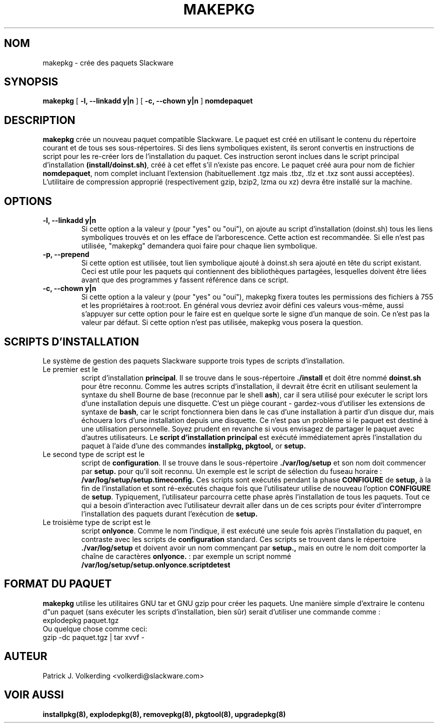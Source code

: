 .\" empty
.ds g 
.\" -*- nroff -*-
.\" empty
.ds G 
.de  Tp
.ie \\n(.$=0:((0\\$1)*2u>(\\n(.lu-\\n(.iu)) .TP
.el .TP "\\$1"
..
.\" Like TP, but if specified indent is more than half
.\" the current line-length - indent, use the default indent.
.\"*******************************************************************
.\"
.\" This file was generated with po4a. Translate the source file.
.\"
.\"*******************************************************************
.TH MAKEPKG 8 "21 mai 1994" "Slackware Version 2.0.0" 
.SH NOM
makepkg \- crée des paquets Slackware
.SH SYNOPSIS
\fBmakepkg\fP [ \fB\-l, \-\-linkadd y|n\fP ] [ \fB\-c, \-\-chown y|n\fP ] \fBnomdepaquet\fP
.SH DESCRIPTION
\fBmakepkg\fP crée un nouveau paquet compatible Slackware. Le paquet est créé
en utilisant le contenu du répertoire courant et de tous ses
sous\-répertoires. Si des liens symboliques existent, ils seront convertis en
instructions de script pour les re\-créer lors de l'installation du
paquet. Ces instruction seront inclues dans le script principal
d'installation \fB(install/doinst.sh)\fP, créé à cet effet s'il n'existe pas
encore. Le paquet créé aura pour nom de fichier \fBnomdepaquet\fP, nom complet
incluant l'extension (habituellement .tgz mais .tbz, .tlz et .txz sont aussi
acceptées). L'utilitaire de compression approprié (respectivement gzip,
bzip2, lzma ou xz) devra être installé sur la machine.
.SH OPTIONS
.TP 
\fB\-l, \-\-linkadd y|n\fP
Si cette option a la valeur y (pour "yes" ou "oui"), on ajoute au script
d'installation (doinst.sh) tous les liens symboliques trouvés et on les
efface de l'arborescence. Cette action est recommandée. Si elle n'est pas
utilisée, "makepkg" demandera quoi faire pour chaque lien symbolique.
.TP 
\fB\-p, \-\-prepend\fP
Si cette option est utilisée, tout lien symbolique ajouté à doinst.sh sera
ajouté en tête du script existant. Ceci est utile pour les paquets qui
contiennent des bibliothèques partagées, lesquelles doivent être liées avant
que des programmes y fassent référence dans ce script.
.TP 
\fB\-c, \-\-chown y|n\fP
Si cette option a la valeur y (pour "yes" ou "oui"), makepkg fixera toutes
les permissions des fichiers à 755 et les propriétaires à root:root. En
général vous devriez avoir défini ces valeurs vous\-même, aussi s'appuyer sur
cette option pour le faire est en quelque sorte le signe d'un manque de
soin. Ce n'est pas la valeur par défaut. Si cette option n'est pas utilisée,
makepkg vous posera la question.
.SH "SCRIPTS D'INSTALLATION"
Le système de gestion des paquets Slackware supporte trois types de scripts
d'installation.
.TP 
Le premier est le 
script d'installation \fBprincipal\fP. Il se trouve dans le sous\-répertoire
\&\fB./install\fP et doit être nommé \fBdoinst.sh\fP pour être reconnu. Comme les
autres scripts d'installation, il devrait être écrit en utilisant seulement
la syntaxe du shell Bourne de base (reconnue par le shell \fBash\fP), car il
sera utilisé pour exécuter le script lors d'une installation depuis une
disquette. C'est un piège courant \- gardez\-vous d'utiliser les extensions de
syntaxe de \fBbash\fP, car le script fonctionnera bien dans le cas d'une
installation à partir d'un disque dur, mais échouera lors d'une installation
depuis une disquette. Ce n'est pas un problème si le paquet est destiné à
une utilisation personnelle. Soyez prudent en revanche si vous envisagez de
partager le paquet avec d'autres utilisateurs. Le \fBscript d'installation
principal\fP est exécuté immédiatement après l'installation du paquet à l'aide
d'une des commandes \fBinstallpkg, pkgtool,\fP or \fBsetup.\fP
.TP 
Le second type de script est le
script de \fBconfiguration\fP. Il se trouve dans le sous\-répertoire
\&\fB./var/log/setup\fP et son nom doit commencer par \fBsetup.\fP pour qu'il soit
reconnu. Un exemple est le script de sélection du fuseau horaire :
\fB/var/log/setup/setup.timeconfig.\fP Ces scripts sont exécutés pendant la
phase \fBCONFIGURE\fP de \fBsetup,\fP à la fin de l'installation et sont
ré\-exécutés chaque fois que l'utilisateur utilise de nouveau l'option
\fBCONFIGURE\fP de \fBsetup\fP. Typiquement, l'utilisateur parcourra cette phase
après l'installation de tous les paquets. Tout ce qui a besoin d'interaction
avec l'utilisateur devrait aller dans un de ces scripts pour éviter
d'interrompre l'installation des paquets durant l'exécution de \fBsetup.\fP
.TP 
Le troisième type de script est le
script \fBonlyonce\fP. Comme le nom l'indique, il est exécuté une seule fois
après l'installation du paquet, en contraste avec les scripts de
\fBconfiguration\fP standard. Ces scripts se trouvent dans le répertoire
\&\fB./var/log/setup\fP et doivent avoir un nom commençant par \fBsetup.,\fP mais en
outre le nom doit comporter la chaîne de caractères \fBonlyonce.\fP : par
exemple un script nommé \fB/var/log/setup/setup.onlyonce.scriptdetest\fP
.SH "FORMAT DU PAQUET"
\fBmakepkg\fP utilise les utilitaires GNU tar et GNU gzip pour créer les
paquets. Une manière simple d'extraire le contenu d"un paquet (sans exécuter
les scripts d'installation, bien sûr) serait d'utiliser une commande comme :
.TP 
explodepkg paquet.tgz
.TP 
Ou quelque chose comme ceci:
.TP 
gzip \-dc paquet.tgz | tar xvvf \-
.SH AUTEUR
Patrick J. Volkerding <volkerdi@slackware.com>
.SH "VOIR AUSSI"
\fBinstallpkg(8),\fP \fBexplodepkg(8),\fP \fBremovepkg(8),\fP \fBpkgtool(8),\fP
\fBupgradepkg(8)\fP
